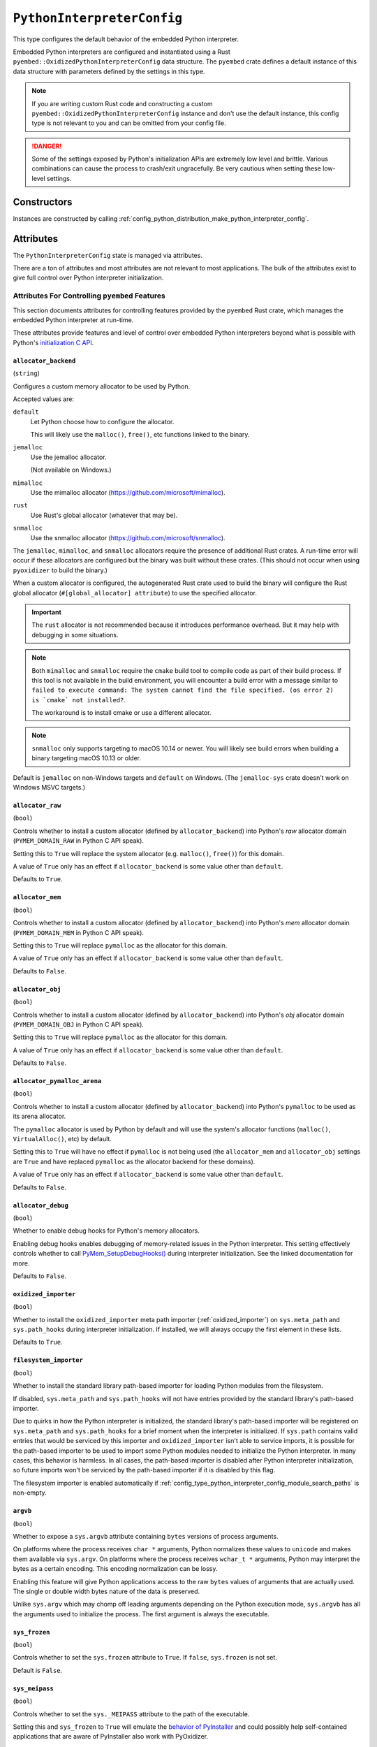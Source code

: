 .. _config_type_python_interpreter_config:

===========================
``PythonInterpreterConfig``
===========================

This type configures the default behavior of the embedded Python interpreter.

Embedded Python interpreters are configured and instantiated using a
Rust ``pyembed::OxidizedPythonInterpreterConfig`` data structure. The
``pyembed`` crate defines a default instance of this data structure with
parameters defined by the settings in this type.

.. note::

   If you are writing custom Rust code and constructing a custom
   ``pyembed::OxidizedPythonInterpreterConfig`` instance and don't use the
   default instance, this config type is not relevant to you and can be
   omitted from your config file.

.. danger::

   Some of the settings exposed by Python's initialization APIs are
   extremely low level and brittle. Various combinations can cause
   the process to crash/exit ungracefully. Be very cautious when setting
   these low-level settings.

Constructors
============

Instances are constructed by calling
:ref:`config_python_distribution_make_python_interpreter_config`.

Attributes
==========

The ``PythonInterpreterConfig`` state is managed via attributes.

There are a ton of attributes and most attributes are not relevant
to most applications. The bulk of the attributes exist to give full
control over Python interpreter initialization.

.. _config_type_python_interpreter_config_pyembed:

Attributes For Controlling ``pyembed`` Features
-----------------------------------------------

This section documents attributes for controlling features
provided by the ``pyembed`` Rust crate, which manages the embedded
Python interpreter at run-time.

These attributes provide features and level of control over
embedded Python interpreters beyond what is possible with Python's
`initialization C API <https://docs.python.org/3/c-api/init_config.html>`_.

.. _config_type_python_interpreter_config_allocator_backend:

``allocator_backend``
^^^^^^^^^^^^^^^^^^^^^

(``string``)

Configures a custom memory allocator to be used by Python.

Accepted values are:

``default``
   Let Python choose how to configure the allocator.

   This will likely use the ``malloc()``, ``free()``, etc functions
   linked to the binary.

``jemalloc``
   Use the jemalloc allocator.

   (Not available on Windows.)

``mimalloc``
   Use the mimalloc allocator (https://github.com/microsoft/mimalloc).

``rust``
   Use Rust's global allocator (whatever that may be).

``snmalloc``
   Use the snmalloc allocator (https://github.com/microsoft/snmalloc).

The ``jemalloc``, ``mimalloc``, and ``snmalloc`` allocators require the
presence of additional Rust crates. A run-time error will occur if these
allocators are configured but the binary was built without these crates.
(This should not occur when using ``pyoxidizer`` to build the binary.)

When a custom allocator is configured, the autogenerated Rust crate
used to build the binary will configure the Rust global allocator
(``#[global_allocator] attribute``) to use the specified allocator.

.. important::

   The ``rust`` allocator is not recommended because it introduces performance
   overhead. But it may help with debugging in some situations.

.. note::

   Both ``mimalloc`` and ``snmalloc`` require the ``cmake`` build tool
   to compile code as part of their build process. If this tool is not
   available in the build environment, you will encounter a build error
   with a message similar to ``failed to execute command: The system
   cannot find the file specified. (os error 2) is `cmake` not installed?``.

   The workaround is to install cmake or use a different allocator.

.. note::

   ``snmalloc`` only supports targeting to macOS 10.14 or newer. You will
   likely see build errors when building a binary targeting macOS 10.13 or
   older.

Default is ``jemalloc`` on non-Windows targets and ``default`` on Windows.
(The ``jemalloc-sys`` crate doesn't work on Windows MSVC targets.)

.. _config_type_python_interpreter_config_allocator_raw:

``allocator_raw``
^^^^^^^^^^^^^^^^^

(``bool``)

Controls whether to install a custom allocator (defined by
``allocator_backend``) into Python's *raw* allocator domain
(``PYMEM_DOMAIN_RAW`` in Python C API speak).

Setting this to ``True`` will replace the system allocator (e.g. ``malloc()``,
``free()``) for this domain.

A value of ``True`` only has an effect if ``allocator_backend`` is some value
other than ``default``.

Defaults to ``True``.

.. _config_type_python_interpreter_config_allocator_mem:

``allocator_mem``
^^^^^^^^^^^^^^^^^

(``bool``)

Controls whether to install a custom allocator (defined by
``allocator_backend``) into Python's *mem* allocator domain
(``PYMEM_DOMAIN_MEM`` in Python C API speak).

Setting this to ``True`` will replace ``pymalloc`` as the allocator
for this domain.

A value of ``True`` only has an effect if ``allocator_backend`` is some value
other than ``default``.

Defaults to ``False``.

.. _config_type_python_interpreter_config_allocator_obj:

``allocator_obj``
^^^^^^^^^^^^^^^^^

(``bool``)

Controls whether to install a custom allocator (defined by
``allocator_backend``) into Python's *obj* allocator domain
(``PYMEM_DOMAIN_OBJ`` in Python C API speak).

Setting this to ``True`` will replace ``pymalloc`` as the allocator
for this domain.

A value of ``True`` only has an effect if ``allocator_backend`` is some value
other than ``default``.

Defaults to ``False``.

.. _config_type_python_interpreter_config_allocator_pymalloc_arena:

``allocator_pymalloc_arena``
^^^^^^^^^^^^^^^^^^^^^^^^^^^^

(``bool``)

Controls whether to install a custom allocator (defined by
``allocator_backend``) into Python's ``pymalloc`` to be used as its
arena allocator.

The ``pymalloc`` allocator is used by Python by default and will use
the system's allocator functions (``malloc()``, ``VirtualAlloc()``, etc)
by default.

Setting this to ``True`` will have no effect if ``pymalloc`` is not
being used (the ``allocator_mem`` and ``allocator_obj`` settings are
``True`` and have replaced ``pymalloc`` as the allocator backend for these
domains).

A value of ``True`` only has an effect if ``allocator_backend`` is some
value other than ``default``.

Defaults to ``False``.

.. _config_type_python_interpreter_config_allocator_debug:

``allocator_debug``
^^^^^^^^^^^^^^^^^^^

(``bool``)

Whether to enable debug hooks for Python's memory allocators.

Enabling debug hooks enables debugging of memory-related issues in the
Python interpreter. This setting effectively controls whether to call
`PyMem_SetupDebugHooks() <https://docs.python.org/3/c-api/memory.html#c.PyMem_SetupDebugHooks>`_
during interpreter initialization. See the linked documentation for more.

Defaults to ``False``.

.. _config_type_python_interpreter_config_oxidized_importer:

``oxidized_importer``
^^^^^^^^^^^^^^^^^^^^^

(``bool``)

Whether to install the ``oxidized_importer`` meta path importer
(:ref:`oxidized_importer`) on ``sys.meta_path`` and ``sys.path_hooks`` during
interpreter initialization. If installed, we will always occupy the
first element in these lists.

Defaults to ``True``.

.. _config_type_python_interpreter_config_filesystem_importer:

``filesystem_importer``
^^^^^^^^^^^^^^^^^^^^^^^

(``bool``)

Whether to install the standard library path-based importer for
loading Python modules from the filesystem.

If disabled, ``sys.meta_path`` and ``sys.path_hooks`` will not have
entries provided by the standard library's path-based importer.

Due to quirks in how the Python interpreter is initialized, the standard
library's path-based importer will be registered on ``sys.meta_path``
and ``sys.path_hooks`` for a brief moment when the interpreter is
initialized. If ``sys.path`` contains valid entries that would be
serviced by this importer and ``oxidized_importer`` isn't able to
service imports, it is possible for the path-based importer to be
used to import some Python modules needed to initialize the Python
interpreter. In many cases, this behavior is harmless. In all cases,
the path-based importer is disabled after Python interpreter
initialization, so future imports won't be serviced by the
path-based importer if it is disabled by this flag.

The filesystem importer is enabled automatically if
:ref:`config_type_python_interpreter_config_module_search_paths` is
non-empty.

.. _config_type_python_interpreter_config_argvb:

``argvb``
^^^^^^^^^

(``bool``)

Whether to expose a ``sys.argvb`` attribute containing ``bytes`` versions
of process arguments.

On platforms where the process receives ``char *`` arguments, Python
normalizes these values to ``unicode`` and makes them available via
``sys.argv``. On platforms where the process receives ``wchar_t *``
arguments, Python may interpret the bytes as a certain encoding.
This encoding normalization can be lossy.

Enabling this feature will give Python applications access to the raw
``bytes`` values of arguments that are actually used. The single or
double width bytes nature of the data is preserved.

Unlike ``sys.argv`` which may chomp off leading arguments depending
on the Python execution mode, ``sys.argvb`` has all the arguments
used to initialize the process. The first argument is always the
executable.

.. _config_type_python_interpreter_config_sys_frozen:

``sys_frozen``
^^^^^^^^^^^^^^

(``bool``)

Controls whether to set the ``sys.frozen`` attribute to ``True``. If
``false``, ``sys.frozen`` is not set.

Default is ``False``.

.. _config_type_python_interpreter_config_sys_meipass:

``sys_meipass``
^^^^^^^^^^^^^^^

(``bool``)

Controls whether to set the ``sys._MEIPASS`` attribute to the path of
the executable.

Setting this and ``sys_frozen`` to ``True`` will emulate the
`behavior of PyInstaller <https://pyinstaller.readthedocs.io/en/v3.3.1/runtime-information.html>`_
and could possibly help self-contained applications that are aware of
PyInstaller also work with PyOxidizer.

Default is ``False``.

.. _config_type_python_interpreter_config_terminfo_resolution:

``terminfo_resolution``
^^^^^^^^^^^^^^^^^^^^^^^

(``string``)

Defines how the terminal information database (``terminfo``) should be
configured.

See :ref:`terminfo_database` for more about terminal databases.

Accepted values are:

``dynamic``
   Looks at the currently running operating system and attempts to do something
   reasonable.

   For example, on Debian based distributions, it will look for the ``terminfo``
   database in ``/etc/terminfo``, ``/lib/terminfo``, and ``/usr/share/terminfo``,
   which is how Debian configures ``ncurses`` to behave normally. Similar
   behavior exists for other recognized operating systems.

   If the operating system is unknown, PyOxidizer falls back to looking for the
   ``terminfo`` database in well-known directories that often contain the
   database (like ``/usr/share/terminfo``).

``none``
   The value ``none`` indicates that no configuration of the ``terminfo``
   database path should be performed. This is useful for applications that
   don't interact with terminals. Using ``none`` can prevent some filesystem
   I/O at application startup.

``static:<path>``
   Indicates that a static path should be used for the path to the ``terminfo``
   database.

   This values consists of a ``:`` delimited list of filesystem paths
   that ``ncurses`` should be configured to use. This value will be used to
   populate the ``TERMINFO_DIRS`` environment variable at application run time.

``terminfo`` is not used on Windows and this setting is ignored on that
platform.

.. _config_type_python_interpreter_config_write_modules_directory_env:

``write_modules_directory_env``
^^^^^^^^^^^^^^^^^^^^^^^^^^^^^^^

(``string`` or ``None``)

Environment variable that defines a directory where ``modules-<UUID>`` files
containing a ``\n`` delimited list of loaded Python modules (from ``sys.modules``)
will be written upon interpreter shutdown.

If this setting is not defined or if the environment variable specified by its
value is not present at run-time, no special behavior will occur. Otherwise,
the environment variable's value is interpreted as a directory, that directory
and any of its parents will be created, and a ``modules-<UUID>`` file will
be written to the directory.

This setting is useful for determining which Python modules are loaded when
running Python code.

.. _config_type_python_interpreter_config_pypreconfig:

Attributes From ``PyPreConfig``
-------------------------------

Attributes in this section correspond to fields of the
`PyPreConfig <https://docs.python.org/3/c-api/init_config.html#c.PyPreConfig>`_
C struct used to initialize the Python interpreter.

.. _config_type_python_interpreter_config_config_profile:

``config_profile``
^^^^^^^^^^^^^^^^^^

(``string``)

This attribute controls which set of default values to use for
attributes that aren't explicitly defined. It effectively controls
which C API to use to initialize the ``PyPreConfig`` instance.

Accepted values are:

``isolated``
   Use the `isolated <https://docs.python.org/3/c-api/init_config.html#isolated-configuration>`_
   configuration.

   This configuration is appropriate for applications existing in isolation
   and not behaving like ``python`` executables.

``python``
   Use the `Python <https://docs.python.org/3/c-api/init_config.html#python-configuration>`_
   configuration.

   This configuration is appropriate for applications attempting to behave
   like a ``python`` executable would.

.. _config_type_python_interpreter_config_allocator:

``allocator``
^^^^^^^^^^^^^

(``string`` or ``None``)

Controls the value of
`PyPreConfig.allocator <https://docs.python.org/3/c-api/init_config.html#c.PyPreConfig.allocator>`_.

Accepted values are:

``None``
   Use the default.

``not-set``
   ``PYMEM_ALLOCATOR_NOT_SET``

``default``
   ``PYMEM_ALLOCATOR_DEFAULT``

``debug``
   ``PYMEM_ALLOCATOR_DEBUG``

``malloc``
   ``PYMEM_ALLOCATOR_MALLOC``

``malloc-debug``
   ``PYMEM_ALLOCATOR_MALLOC_DEBUG``

``py-malloc``
   ``PYMEM_ALLOCATOR_PYMALLOC``

``py-malloc-debug``
   ``PYMEM_ALLOCATOR_PYMALLOC_DEBUG``

.. _config_type_python_interpreter_config_configure_locale:

``configure_locale``
^^^^^^^^^^^^^^^^^^^^

(``bool`` or ``None``)

Controls the value of
`PyPreConfig.configure_locale <https://docs.python.org/3/c-api/init_config.html#c.PyPreConfig.configure_locale>`_.

.. _config_type_python_interpreter_config_coerce_c_locale:

``coerce_c_locale``
^^^^^^^^^^^^^^^^^^^

(``string`` or ``None``)

Controls the value of
`PyPreConfig.coerce_c_locale <https://docs.python.org/3/c-api/init_config.html#c.PyPreConfig.coerce_c_locale>`_.

Accepted values are:

``LC_CTYPE``
   Read ``LC_CTYPE``

``C``
   Coerce the ``C`` locale.

.. _config_type_python_interpreter_config_coerce_c_locale_warn:

``coerce_c_locale_warn``
^^^^^^^^^^^^^^^^^^^^^^^^

(``bool`` or ``None``)

Controls the value of
`PyPreConfig.coerce_c_locale_warn <https://docs.python.org/3/c-api/init_config.html#c.PyPreConfig.coerce_c_locale_warn>`_.

.. _config_type_python_interpreter_config_development_mode:

``development_mode``
^^^^^^^^^^^^^^^^^^^^

(``bool`` or ``None``)

Controls the value of
`PyPreConfig.development_mode <https://docs.python.org/3/c-api/init_config.html#c.PyPreConfig.development_mode>`_.

.. _config_type_python_interpreter_config_isolated:

``isolated``
^^^^^^^^^^^^

(``bool`` or ``None``)

Controls the value of
`PyPreConfig.isolated <https://docs.python.org/3/c-api/init_config.html#c.PyPreConfig.isolated>`_.

.. _config_type_python_interpreter_config_legacy_windows_fs_encoding:

``legacy_windows_fs_encoding``
^^^^^^^^^^^^^^^^^^^^^^^^^^^^^^

(``bool`` or ``None``)

Controls the value of
`PyPreConfig.legacy_windows_fs_encoding <https://docs.python.org/3/c-api/init_config.html#c.PyPreConfig.legacy_windows_fs_encoding>`_.

.. _config_type_python_interpreter_config_parse_argv:

``parse_argv``
^^^^^^^^^^^^^^

(``bool`` or ``None``)

Controls the value of
`PyPreConfig.parse_argv <https://docs.python.org/3/c-api/init_config.html#c.PyPreConfig.parse_argv>`_.

.. _config_type_python_interpreter_config_use_environment:

``use_environment``
^^^^^^^^^^^^^^^^^^^

(``bool`` or ``None``)

Controls the value of
`PyPreConfig.use_environment <https://docs.python.org/3/c-api/init_config.html#c.PyPreConfig.use_environment>`_.

.. _config_type_python_interpreter_config_utf8_mode:

``utf8_mode``
^^^^^^^^^^^^^

(``bool`` or ``None``)

Controls the value of
`PyPreConfig.utf8_mode <https://docs.python.org/3/c-api/init_config.html#c.PyPreConfig.utf8_mode>`_.

.. _config_type_python_interpreter_config_pyconfig:

Attributes From ``PyConfig``
----------------------------

Attributes in this section correspond to fields of the
`PyConfig <https://docs.python.org/3/c-api/init_config.html#c.PyConfig>`_
C struct used to initialize the Python interpreter.

.. _config_type_python_interpreter_config_base_exec_prefix:

``base_exec_prefix``
^^^^^^^^^^^^^^^^^^^^

(``string`` or ``None``)

Controls the value of
`PyConfig.base_exec_prefix <https://docs.python.org/3/c-api/init_config.html#c.PyConfig.base_exec_prefix>`_.

.. _config_type_python_interpreter_config_base_executable:

``base_executable``
^^^^^^^^^^^^^^^^^^^

(``string`` or ``None``)

Controls the value of
`PyConfig.base_exectuable <https://docs.python.org/3/c-api/init_config.html#c.PyConfig.base_executable>`_.

.. _config_type_python_interpreter_config_base_prefix:

``base_prefix``
^^^^^^^^^^^^^^^

(``string`` or ``None``)

Controls the value of
`PyConfig.base_prefix <https://docs.python.org/3/c-api/init_config.html#c.PyConfig.base_prefix>`_.

.. _config_type_python_interpreter_config_buffered_stdio:

``buffered_stdio``
^^^^^^^^^^^^^^^^^^

(``bool`` or ``None``)

Controls the value of
`PyConfig.buffered_stdio <https://docs.python.org/3/c-api/init_config.html#c.PyConfig.buffered_stdio>`_.

.. _config_type_python_interpreter_config_bytes_warning:

``bytes_warning``
^^^^^^^^^^^^^^^^^

(``string`` or ``None``)

Controls the value of
`PyConfig.bytes_warning <https://docs.python.org/3/c-api/init_config.html#c.PyConfig.bytes_warning>`_.

Accepted values are:

* ``None``
* ``none``
* ``warn``
* ``raise``

.. _config_type_python_interpreter_config_check_hash_pycs_mode:

``check_hash_pycs_mode``
^^^^^^^^^^^^^^^^^^^^^^^^

(``string`` or ``None``)

Controls the value of
`PyConfig.check_hash_pycs_mode <https://docs.python.org/3/c-api/init_config.html#c.PyConfig.check_hash_pycs_mode>`_.

Accepted values are:

* ``None``
* ``always``
* ``never``
* ``default``

.. _config_type_python_interpreter_config_configure_c_stdio:

``configure_c_stdio``
^^^^^^^^^^^^^^^^^^^^^

(``bool`` or ``None``)

Controls the value of
`PyConfig.configure_c_stdio <https://docs.python.org/3/c-api/init_config.html#c.PyConfig.configure_c_stdio>`_.

.. _config_type_python_interpreter_config_dump_refs:

``dump_refs``
^^^^^^^^^^^^^

(``bool`` or ``None``)

Controls the value of
`PyConfig.dump_refs <https://docs.python.org/3/c-api/init_config.html#c.PyConfig.dump_refs>`_.

.. _config_type_python_interpreter_config_exec_prefix:

``exec_prefix``
^^^^^^^^^^^^^^^

(``string`` or ``None``)

Controls the value of
`PyConfig.exec_prefix <https://docs.python.org/3/c-api/init_config.html#c.PyConfig.exec_prefix>`_.

.. _config_type_python_interpreter_config_executable:

``executable``
^^^^^^^^^^^^^^

(``string`` or ``None``)

Controls the value of
`PyConfig.executable <https://docs.python.org/3/c-api/init_config.html#c.PyConfig.executable>`_.

.. _config_type_python_interpreter_config_fault_handler:

``fault_handler``
^^^^^^^^^^^^^^^^^

(``bool`` or ``None``)

Controls the value of
`PyConfig.fault_handler <https://docs.python.org/3/c-api/init_config.html#c.PyConfig.fault_handler>`_.

.. _config_type_python_interpreter_config_filesystem_encoding:

``filesystem_encoding``
^^^^^^^^^^^^^^^^^^^^^^^

(``string`` or ``None``)

Controls the value of
`PyConfig.filesystem_encoding <https://docs.python.org/3/c-api/init_config.html#c.PyConfig.filesystem_encoding>`_.

.. _config_type_python_interpreter_config_filesystem_errors:

``filesystem_errors``
^^^^^^^^^^^^^^^^^^^^^

(``string`` or ``None``)

Controls the value of
`PyConfig.filesystem_errors <https://docs.python.org/3/c-api/init_config.html#c.PyConfig.filesystem_errors>`_.

.. _config_type_python_interpreter_config_hash_seed:

``hash_seed``
^^^^^^^^^^^^^

(``int`` or ``None``)

Controls the value of
`PyConfig.hash_seed <https://docs.python.org/3/c-api/init_config.html#c.PyConfig.hash_seed>`_.

``PyConfig.use_hash_seed`` will automatically be set if this attribute is
defined.

.. _config_type_python_interpreter_config_home:

``home``
^^^^^^^^

(``string`` or ``None``)

Controls the value of
`PyConfig.home <https://docs.python.org/3/c-api/init_config.html#c.PyConfig.home>`_.

.. _config_type_python_interpreter_config_import_time:

``import_time``
^^^^^^^^^^^^^^^

(``bool`` or ``None``)

Controls the value of
`PyConfig.import_time <https://docs.python.org/3/c-api/init_config.html#c.PyConfig.import_time>`_.

.. _config_type_python_interpreter_config_inspect:

``inspect``
^^^^^^^^^^^

(``bool`` or ``None``)

Controls the value of
`PyConfig.inspect <https://docs.python.org/3/c-api/init_config.html#c.PyConfig.inspect>`_.

.. _config_type_python_interpreter_config_install_signal_handlers:

``install_signal_handlers``
^^^^^^^^^^^^^^^^^^^^^^^^^^^

(``bool`` or ``None``)

Controls the value of
`PyConfig.install_signal_handlers <https://docs.python.org/3/c-api/init_config.html#c.PyConfig.install_signal_handlers>`_.

.. _config_type_python_interpreter_config_interactive:

``interactive``
^^^^^^^^^^^^^^^

(``bool`` or ``None``)

Controls the value of
`PyConfig.interactive <https://docs.python.org/3/c-api/init_config.html#c.PyConfig.interactive>`_.

.. _config_type_python_interpreter_config_legacy_windows_stdio:

``legacy_windows_stdio``
^^^^^^^^^^^^^^^^^^^^^^^^

(``bool`` or ``None``)

Controls the value of
`PyConfig.legacy_windows_stdio <https://docs.python.org/3/c-api/init_config.html#c.PyConfig.legacy_windows_stdio>`_.

.. _config_type_python_interpreter_config_malloc_stats:

``malloc_stats``
^^^^^^^^^^^^^^^^

(``bool`` or ``None``)

Controls the value of
`PyConfig.malloc_stats <https://docs.python.org/3/c-api/init_config.html#c.PyConfig.malloc_stats>`_.

.. _config_type_python_interpreter_config_module_search_paths:

``module_search_paths``
^^^^^^^^^^^^^^^^^^^^^^^

(``list[string]`` or ``None``)

Controls the value of
`PyConfig.module_search_paths <https://docs.python.org/3/c-api/init_config.html#c.PyConfig.module_search_paths>`_.

This value effectively controls the initial value of ``sys.path``.

The special string ``$ORIGIN`` in values will be expanded to the absolute
path of the directory of the executable at run-time. For example,
if the executable is ``/opt/my-application/pyapp``, ``$ORIGIN`` will
expand to ``/opt/my-application`` and the value ``$ORIGIN/lib`` will
expand to ``/opt/my-application/lib``.

Setting this to a non-empty value also has the side-effect of setting
``filesystem_importer = True``

.. _config_type_python_interpreter_config_optimization_level:

``optimization_level``
^^^^^^^^^^^^^^^^^^^^^^

(``int`` or ``None``)

Controls the value of
`PyConfig.optimization_level <https://docs.python.org/3/c-api/init_config.html#c.PyConfig.optimization_level>`_.

Allowed values are:

* ``None``
* ``0``
* ``1``
* ``2``

This setting is only relevant if ``write_bytecode`` is ``True`` and
Python modules are being imported from the filesystem using Python's
standard filesystem importer.

.. _config_type_python_interpreter_config_parser_debug:

``parser_debug``
^^^^^^^^^^^^^^^^

(``bool`` or ``None``)

Controls the value of
`PyConfig.parser_debug <https://docs.python.org/3/c-api/init_config.html#c.PyConfig.parser_debug>`_.

.. _config_type_python_interpreter_config_pathconfig_warnings:

``pathconfig_warnings``
^^^^^^^^^^^^^^^^^^^^^^^

(``bool`` or ``None``)

Controls the value of
`PyConfig.pathconfig_warnings <https://docs.python.org/3/c-api/init_config.html#c.PyConfig.pathconfig_warnings>`_.

.. _config_type_python_interpreter_config_prefix:

``prefix``
^^^^^^^^^^

(``string`` or ``None``)

Controls the value of
`PyConfig.prefix <https://docs.python.org/3/c-api/init_config.html#c.PyConfig.prefix>`_.

.. _config_type_python_interpreter_config_program_name:

``program_name``
^^^^^^^^^^^^^^^^

(``string`` or ``None``)

Controls the value of
`PyConfig.program_name <https://docs.python.org/3/c-api/init_config.html#c.PyConfig.program_name>`_.

.. _config_type_python_interpreter_config_pycache_prefix:

``pycache_prefix``
^^^^^^^^^^^^^^^^^^

(``string`` or ``None``)

Controls the value of
`PyConfig.pycache_prefix <https://docs.python.org/3/c-api/init_config.html#c.PyConfig.pycache_prefix>`_.

.. _config_type_python_interpreter_config_python_path_env:

``python_path_env``
^^^^^^^^^^^^^^^^^^^

(``string`` or ``None``)

Controls the value of
`PyConfig.pythonpath_env <https://docs.python.org/3/c-api/init_config.html#c.PyConfig.pythonpath_env>`_.

.. _config_type_python_interpreter_config_quiet:

``quiet``
^^^^^^^^^

(``bool`` or ``None``)

Controls the value of
`PyConfig.quiet <https://docs.python.org/3/c-api/init_config.html#c.PyConfig.quiet>`_.

.. _config_type_python_interpreter_config_run_command:

``run_command``
^^^^^^^^^^^^^^^

(``string`` or ``None``)

Controls the value of
`PyConfig.run_command <https://docs.python.org/3/c-api/init_config.html#c.PyConfig.run_command>`_.

.. _config_type_python_interpreter_config_run_filename:

``run_filename``
^^^^^^^^^^^^^^^^

(``string`` or ``None``)

Controls the value of
`PyConfig.run_filename <https://docs.python.org/3/c-api/init_config.html#c.PyConfig.run_filename>`_.

.. _config_type_python_interpreter_config_run_module:

``run_module``
^^^^^^^^^^^^^^

(``string`` or ``None``)

Controls the value of
`PyConfig.run_module <https://docs.python.org/3/c-api/init_config.html#c.PyConfig.run_module>`_.

.. _config_type_python_interpreter_config_show_ref_count:

``show_ref_count``
^^^^^^^^^^^^^^^^^^

(``bool`` or ``None``)

Controls the value of
`PyConfig.show_ref_count <https://docs.python.org/3/c-api/init_config.html#c.PyConfig.show_ref_count>`_.

.. _config_type_python_interpreter_config_site_import:

``site_import``
^^^^^^^^^^^^^^^

(``bool`` or ``None``)

Controls the value of
`PyConfig.site_import <https://docs.python.org/3/c-api/init_config.html#c.PyConfig.site_import>`_.

The ``site`` module is typically not needed for standalone/isolated Python
applications.

.. _config_type_python_interpreter_config_skip_first_source_line:

``skip_first_source_line``
^^^^^^^^^^^^^^^^^^^^^^^^^^

(``bool`` or ``None``)

Controls the value of
`PyConfig.skip_first_source_line <https://docs.python.org/3/c-api/init_config.html#c.PyConfig.skip_first_source_line>`_.

.. _config_type_python_interpreter_config_stdio_encoding:

``stdio_encoding``
^^^^^^^^^^^^^^^^^^

(``string`` or ``None``)

Controls the value of
`PyConfig.stdio_encoding <https://docs.python.org/3/c-api/init_config.html#c.PyConfig.stdio_encoding>`_.

.. _config_type_python_interpreter_config_stdio_errors:

``stdio_errors``
^^^^^^^^^^^^^^^^

(``string`` or ``None``)

Controls the value of
`PyConfig.stdio_errors <https://docs.python.org/3/c-api/init_config.html#c.PyConfig.stdio_errors>`_.

.. _config_type_python_interpreter_config_tracemalloc:

``tracemalloc``
^^^^^^^^^^^^^^^

(``bool`` or ``None``)

Controls the value of
`PyConfig.tracemalloc <https://docs.python.org/3/c-api/init_config.html#c.PyConfig.tracemalloc>`_.

.. _config_type_python_interpreter_config_user_site_directory:

``user_site_directory``
^^^^^^^^^^^^^^^^^^^^^^^

(``bool`` or ``None``)

Controls the value of
`PyConfig.user_site_directory <https://docs.python.org/3/c-api/init_config.html#c.PyConfig.user_site_directory>`_.

.. _config_type_python_interpreter_config_verbose:

``verbose``
^^^^^^^^^^^

(``bool`` or ``None``)

Controls the value of
`PyConfig.verbose <https://docs.python.org/3/c-api/init_config.html#c.PyConfig.verbose>`_.

.. _config_type_python_interpreter_config_warn_options:

``warn_options``
^^^^^^^^^^^^^^^^

(``list[string]`` or ``None``)

Controls the value of
`PyConfig.warn_options <https://docs.python.org/3/c-api/init_config.html#c.PyConfig.warn_options>`_.

.. _config_type_python_interpreter_config_write_bytecode:

``write_bytecode``
^^^^^^^^^^^^^^^^^^

(``bool`` or ``None``)

Controls the value of
`PyConfig.write_bytecode <https://docs.python.org/3/c-api/init_config.html#c.PyConfig.write_bytecode>`_.

This only influences the behavior of Python standard path-based importer
(controlled via ``filesystem_importer``).

.. _config_type_python_interpreter_config_x_options:

``x_options``
^^^^^^^^^^^^^^

(``list[string]`` or ``None``)

Controls the value of
`PyConfig.xoptions <https://docs.python.org/3/c-api/init_config.html#c.PyConfig.xoptions>`_.

Starlark Caveats
================

The ``PythonInterpreterConfig`` Starlark type is backed by a Rust data
structure. And when attributes are retrieved, a copy of the underlying
Rust struct field is returned.

This means that if you attempt to mutate a Starlark value (as opposed to
assigning an attribute), the mutation won't be reflected on the underlying
Rust data structure.

For example:

.. code-block:: python

   config = dist.make_python_interpreter_config()

   # assigns vec!["foo", "bar"].
   config.module_search_paths = ["foo", "bar"]

   # Creates a copy of the underlying list and appends to that copy.
   # The stored value of `module_search_paths` is still `["foo", "bar"]`.
   config.module_search_paths.append("baz")

To append to a list, do something like the following:

.. code-block:: python

   value = config.module_search_paths
   value.append("baz")
   config.module_search_paths = value
